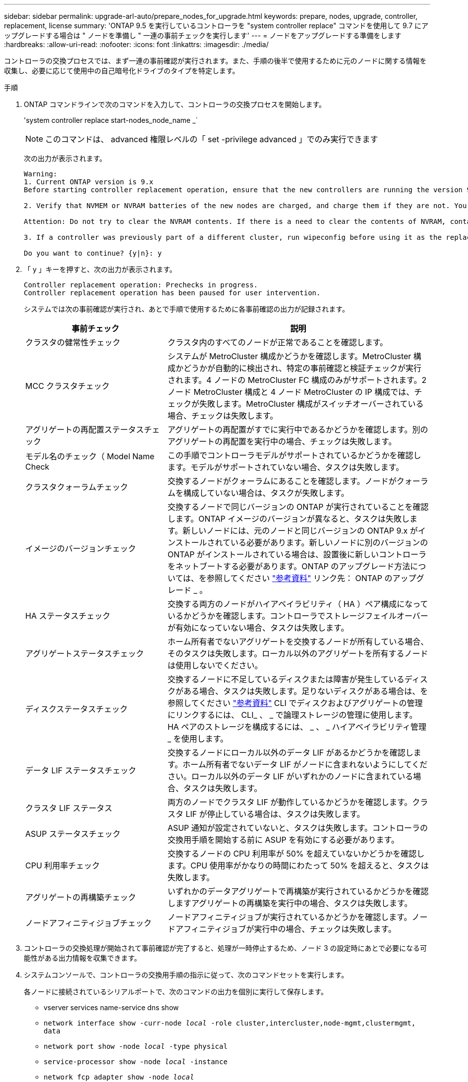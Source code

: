 ---
sidebar: sidebar 
permalink: upgrade-arl-auto/prepare_nodes_for_upgrade.html 
keywords: prepare, nodes, upgrade, controller, replacement, license 
summary: 'ONTAP 9.5 を実行しているコントローラを "system controller replace" コマンドを使用して 9.7 にアップグレードする場合は " ノードを準備し " 一連の事前チェックを実行します' 
---
= ノードをアップグレードする準備をします
:hardbreaks:
:allow-uri-read: 
:nofooter: 
:icons: font
:linkattrs: 
:imagesdir: ./media/


[role="lead"]
コントローラの交換プロセスでは、まず一連の事前確認が実行されます。また、手順の後半で使用するために元のノードに関する情報を収集し、必要に応じて使用中の自己暗号化ドライブのタイプを特定します。

.手順
. ONTAP コマンドラインで次のコマンドを入力して、コントローラの交換プロセスを開始します。
+
'system controller replace start-nodes_node_name _`

+

NOTE: このコマンドは、 advanced 権限レベルの「 set -privilege advanced 」でのみ実行できます

+
次の出力が表示されます。

+
....
Warning:
1. Current ONTAP version is 9.x
Before starting controller replacement operation, ensure that the new controllers are running the version 9.x

2. Verify that NVMEM or NVRAM batteries of the new nodes are charged, and charge them if they are not. You need to physically check the new nodes to see if the NVMEM or NVRAM  batteries are charged. You can check the battery status either by connecting to a serial console or using SSH, logging into the Service Processor (SP) or Baseboard Management Controller (BMC) for your system, and use the system sensors to see if the battery has a sufficient charge.

Attention: Do not try to clear the NVRAM contents. If there is a need to clear the contents of NVRAM, contact NetApp technical support.

3. If a controller was previously part of a different cluster, run wipeconfig before using it as the replacement controller.

Do you want to continue? {y|n}: y
....
. 「 y 」キーを押すと、次の出力が表示されます。
+
....
Controller replacement operation: Prechecks in progress.
Controller replacement operation has been paused for user intervention.
....
+
システムでは次の事前確認が実行され、あとで手順で使用するために各事前確認の出力が記録されます。

+
[cols="35,65"]
|===
| 事前チェック | 説明 


| クラスタの健常性チェック | クラスタ内のすべてのノードが正常であることを確認します。 


| MCC クラスタチェック | システムが MetroCluster 構成かどうかを確認します。MetroCluster 構成かどうかが自動的に検出され、特定の事前確認と検証チェックが実行されます。4 ノードの MetroCluster FC 構成のみがサポートされます。2 ノード MetroCluster 構成と 4 ノード MetroCluster の IP 構成では、チェックが失敗します。MetroCluster 構成がスイッチオーバーされている場合、チェックは失敗します。 


| アグリゲートの再配置ステータスチェック | アグリゲートの再配置がすでに実行中であるかどうかを確認します。別のアグリゲートの再配置を実行中の場合、チェックは失敗します。 


| モデル名のチェック（ Model Name Check | この手順でコントローラモデルがサポートされているかどうかを確認します。モデルがサポートされていない場合、タスクは失敗します。 


| クラスタクォーラムチェック | 交換するノードがクォーラムにあることを確認します。ノードがクォーラムを構成していない場合は、タスクが失敗します。 


| イメージのバージョンチェック | 交換するノードで同じバージョンの ONTAP が実行されていることを確認します。ONTAP イメージのバージョンが異なると、タスクは失敗します。新しいノードには、元のノードと同じバージョンの ONTAP 9.x がインストールされている必要があります。新しいノードに別のバージョンの ONTAP がインストールされている場合は、設置後に新しいコントローラをネットブートする必要があります。ONTAP のアップグレード方法については、を参照してください link:other_references.html["参考資料"] リンク先： ONTAP のアップグレード _ 。 


| HA ステータスチェック | 交換する両方のノードがハイアベイラビリティ（ HA ）ペア構成になっているかどうかを確認します。コントローラでストレージフェイルオーバーが有効になっていない場合、タスクは失敗します。 


| アグリゲートステータスチェック | ホーム所有者でないアグリゲートを交換するノードが所有している場合、そのタスクは失敗します。ローカル以外のアグリゲートを所有するノードは使用しないでください。 


| ディスクステータスチェック | 交換するノードに不足しているディスクまたは障害が発生しているディスクがある場合、タスクは失敗します。足りないディスクがある場合は、を参照してください link:other_references.html["参考資料"] CLI でディスクおよびアグリゲートの管理にリンクするには、 CLI_ 、 _ で論理ストレージの管理に使用します。 HA ペアのストレージを構成するには、 _ 、 _ ハイアベイラビリティ管理 _ を使用します。 


| データ LIF ステータスチェック | 交換するノードにローカル以外のデータ LIF があるかどうかを確認します。ホーム所有者でないデータ LIF がノードに含まれないようにしてください。ローカル以外のデータ LIF がいずれかのノードに含まれている場合、タスクは失敗します。 


| クラスタ LIF ステータス | 両方のノードでクラスタ LIF が動作しているかどうかを確認します。クラスタ LIF が停止している場合は、タスクは失敗します。 


| ASUP ステータスチェック | ASUP 通知が設定されていないと、タスクは失敗します。コントローラの交換用手順を開始する前に ASUP を有効にする必要があります。 


| CPU 利用率チェック | 交換するノードの CPU 利用率が 50% を超えていないかどうかを確認します。CPU 使用率がかなりの時間にわたって 50% を超えると、タスクは失敗します。 


| アグリゲートの再構築チェック | いずれかのデータアグリゲートで再構築が実行されているかどうかを確認しますアグリゲートの再構築を実行中の場合、タスクは失敗します。 


| ノードアフィニティジョブチェック | ノードアフィニティジョブが実行されているかどうかを確認します。ノードアフィニティジョブが実行中の場合、チェックは失敗します。 
|===
. コントローラの交換処理が開始されて事前確認が完了すると、処理が一時停止するため、ノード 3 の設定時にあとで必要になる可能性がある出力情報を収集できます。
. システムコンソールで、コントローラの交換用手順の指示に従って、次のコマンドセットを実行します。
+
各ノードに接続されているシリアルポートで、次のコマンドの出力を個別に実行して保存します。

+
** vserver services name-service dns show
** `network interface show -curr-node _local_ -role cluster,intercluster,node-mgmt,clustermgmt, data`
** `network port show -node _local_ -type physical`
** `service-processor show -node _local_ -instance`
** `network fcp adapter show -node _local_`
** `network port ifgrp show -node _local_`
** 「 network port vlan show 」と表示されます
** `system node show -instance -node _local_`
** `run -node _local_ sysconfig`
** `storage aggregate show -node _local_`
** `volume show -node _local_`
** 「 network interface failover-groups show 」と表示されます
** storage array config show -switch_switch_name_`
** `system license show -owner _local_`
** 「 storage encryption disk show 」のように表示されます


+

NOTE: オンボードキーマネージャを使用するNetApp Volume Encryption（NVE）またはNetApp Aggregate Encryption（NAE）を使用する場合は、あとで手順 でキー管理ツールのパスフレーズを使用してキー管理ツールの再同期を完了できるようにしておきます。

. システムで自己暗号化ドライブを使用している場合は、Knowledge Baseの文書を参照してください https://kb.netapp.com/onprem/ontap/Hardware/How_to_tell_if_a_drive_is_FIPS_certified["ドライブがFIPS認定かどうかを確認する方法"^] アップグレード対象のHAペアで使用されている自己暗号化ドライブのタイプを確認する。ONTAP ソフトウェアは、次の2種類の自己暗号化ドライブをサポートしています。
+
--
** FIPS認定のNetApp Storage Encryption（NSE）SASドライブまたはNVMeドライブ
** FIPS非対応の自己暗号化NVMeドライブ（SED）


[NOTE]
====
FIPSドライブは、同じノードまたはHAペアで他のタイプのドライブと混在させることはできません。

SEDと非暗号化ドライブを同じノードまたはHAペアで混在させることができます。

====
https://docs.netapp.com/us-en/ontap/encryption-at-rest/support-storage-encryption-concept.html#supported-self-encrypting-drive-types["サポートされている自己暗号化ドライブの詳細を確認できます"^]。

--




== ARL の事前確認に失敗した場合は、アグリゲートの所有権を修正

アグリゲートステータスチェックに失敗した場合は、パートナーノードが所有するアグリゲートをホーム所有者ノードに戻し、事前確認プロセスを再度開始する必要があります。

.手順
. パートナーノードが現在所有しているアグリゲートをホーム所有者ノードに戻します。
+
storage aggregate relocation start -node-source_node__ destination_destination-node-aggregate-list *

. node1 と node2 のどちらも現在の所有者（ホーム所有者ではない）アグリゲートを所有していないことを確認します。
+
storage aggregate show -nodes_node_name -is-home false -fields owner-name、home-name、stateを指定します

+
次の例は、アグリゲートの現在の所有者とホーム所有者の両方がノードにある場合のコマンドの出力例を示しています。

+
[listing]
----
cluster::> storage aggregate show -nodes node1 -is-home true -fields owner-name,home-name,state
aggregate   home-name  owner-name  state
---------   ---------  ----------  ------
aggr1       node1      node1       online
aggr2       node1      node1       online
aggr3       node1      node1       online
aggr4       node1      node1       online

4 entries were displayed.
----




=== 完了後

コントローラの交換プロセスを再開する必要があります。

'system controller replace start-nodes_node_name _`



== 使用許諾

一部の機能にはライセンスが必要ですが、1つ以上の機能を含む_packages_として発行されます。クラスタで使用する各機能のキーは、クラスタ内の各ノードに独自に設定する必要があります。

新しいライセンスキーがない場合は、クラスタで現在ライセンスされている機能を新しいコントローラで使用できます。ただし、ライセンスされていない機能をコントローラで使用するとライセンス契約に違反する可能性があるため、アップグレードの完了後に新しいコントローラのライセンスキーをインストールする必要があります。

を参照してください link:other_references.html["参考資料"] ONTAPの新しい28文字のライセンスキーを取得できる_ NetApp Support Site _にリンクします。キーは、 _ ソフトウェアライセンス _ の _ マイサポート _ セクションにあります。必要なライセンスキーがサイトにない場合は、ネットアップの営業担当者にお問い合わせください。

ライセンスの詳細については、を参照してください link:other_references.html["参考資料"] をクリックして、 _System Administration Reference_( システム管理リファレンス ) にリンクします。
